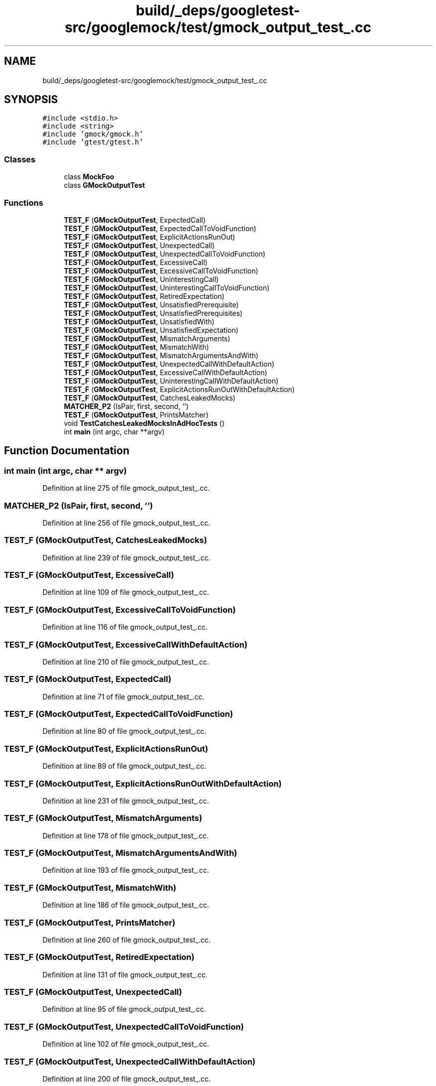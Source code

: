 .TH "build/_deps/googletest-src/googlemock/test/gmock_output_test_.cc" 3 "Tue Sep 12 2023" "Week2" \" -*- nroff -*-
.ad l
.nh
.SH NAME
build/_deps/googletest-src/googlemock/test/gmock_output_test_.cc
.SH SYNOPSIS
.br
.PP
\fC#include <stdio\&.h>\fP
.br
\fC#include <string>\fP
.br
\fC#include 'gmock/gmock\&.h'\fP
.br
\fC#include 'gtest/gtest\&.h'\fP
.br

.SS "Classes"

.in +1c
.ti -1c
.RI "class \fBMockFoo\fP"
.br
.ti -1c
.RI "class \fBGMockOutputTest\fP"
.br
.in -1c
.SS "Functions"

.in +1c
.ti -1c
.RI "\fBTEST_F\fP (\fBGMockOutputTest\fP, ExpectedCall)"
.br
.ti -1c
.RI "\fBTEST_F\fP (\fBGMockOutputTest\fP, ExpectedCallToVoidFunction)"
.br
.ti -1c
.RI "\fBTEST_F\fP (\fBGMockOutputTest\fP, ExplicitActionsRunOut)"
.br
.ti -1c
.RI "\fBTEST_F\fP (\fBGMockOutputTest\fP, UnexpectedCall)"
.br
.ti -1c
.RI "\fBTEST_F\fP (\fBGMockOutputTest\fP, UnexpectedCallToVoidFunction)"
.br
.ti -1c
.RI "\fBTEST_F\fP (\fBGMockOutputTest\fP, ExcessiveCall)"
.br
.ti -1c
.RI "\fBTEST_F\fP (\fBGMockOutputTest\fP, ExcessiveCallToVoidFunction)"
.br
.ti -1c
.RI "\fBTEST_F\fP (\fBGMockOutputTest\fP, UninterestingCall)"
.br
.ti -1c
.RI "\fBTEST_F\fP (\fBGMockOutputTest\fP, UninterestingCallToVoidFunction)"
.br
.ti -1c
.RI "\fBTEST_F\fP (\fBGMockOutputTest\fP, RetiredExpectation)"
.br
.ti -1c
.RI "\fBTEST_F\fP (\fBGMockOutputTest\fP, UnsatisfiedPrerequisite)"
.br
.ti -1c
.RI "\fBTEST_F\fP (\fBGMockOutputTest\fP, UnsatisfiedPrerequisites)"
.br
.ti -1c
.RI "\fBTEST_F\fP (\fBGMockOutputTest\fP, UnsatisfiedWith)"
.br
.ti -1c
.RI "\fBTEST_F\fP (\fBGMockOutputTest\fP, UnsatisfiedExpectation)"
.br
.ti -1c
.RI "\fBTEST_F\fP (\fBGMockOutputTest\fP, MismatchArguments)"
.br
.ti -1c
.RI "\fBTEST_F\fP (\fBGMockOutputTest\fP, MismatchWith)"
.br
.ti -1c
.RI "\fBTEST_F\fP (\fBGMockOutputTest\fP, MismatchArgumentsAndWith)"
.br
.ti -1c
.RI "\fBTEST_F\fP (\fBGMockOutputTest\fP, UnexpectedCallWithDefaultAction)"
.br
.ti -1c
.RI "\fBTEST_F\fP (\fBGMockOutputTest\fP, ExcessiveCallWithDefaultAction)"
.br
.ti -1c
.RI "\fBTEST_F\fP (\fBGMockOutputTest\fP, UninterestingCallWithDefaultAction)"
.br
.ti -1c
.RI "\fBTEST_F\fP (\fBGMockOutputTest\fP, ExplicitActionsRunOutWithDefaultAction)"
.br
.ti -1c
.RI "\fBTEST_F\fP (\fBGMockOutputTest\fP, CatchesLeakedMocks)"
.br
.ti -1c
.RI "\fBMATCHER_P2\fP (IsPair, first, second, '')"
.br
.ti -1c
.RI "\fBTEST_F\fP (\fBGMockOutputTest\fP, PrintsMatcher)"
.br
.ti -1c
.RI "void \fBTestCatchesLeakedMocksInAdHocTests\fP ()"
.br
.ti -1c
.RI "int \fBmain\fP (int argc, char **argv)"
.br
.in -1c
.SH "Function Documentation"
.PP 
.SS "int main (int argc, char ** argv)"

.PP
Definition at line 275 of file gmock_output_test_\&.cc\&.
.SS "MATCHER_P2 (IsPair, first, second, '')"

.PP
Definition at line 256 of file gmock_output_test_\&.cc\&.
.SS "TEST_F (\fBGMockOutputTest\fP, CatchesLeakedMocks)"

.PP
Definition at line 239 of file gmock_output_test_\&.cc\&.
.SS "TEST_F (\fBGMockOutputTest\fP, ExcessiveCall)"

.PP
Definition at line 109 of file gmock_output_test_\&.cc\&.
.SS "TEST_F (\fBGMockOutputTest\fP, ExcessiveCallToVoidFunction)"

.PP
Definition at line 116 of file gmock_output_test_\&.cc\&.
.SS "TEST_F (\fBGMockOutputTest\fP, ExcessiveCallWithDefaultAction)"

.PP
Definition at line 210 of file gmock_output_test_\&.cc\&.
.SS "TEST_F (\fBGMockOutputTest\fP, ExpectedCall)"

.PP
Definition at line 71 of file gmock_output_test_\&.cc\&.
.SS "TEST_F (\fBGMockOutputTest\fP, ExpectedCallToVoidFunction)"

.PP
Definition at line 80 of file gmock_output_test_\&.cc\&.
.SS "TEST_F (\fBGMockOutputTest\fP, ExplicitActionsRunOut)"

.PP
Definition at line 89 of file gmock_output_test_\&.cc\&.
.SS "TEST_F (\fBGMockOutputTest\fP, ExplicitActionsRunOutWithDefaultAction)"

.PP
Definition at line 231 of file gmock_output_test_\&.cc\&.
.SS "TEST_F (\fBGMockOutputTest\fP, MismatchArguments)"

.PP
Definition at line 178 of file gmock_output_test_\&.cc\&.
.SS "TEST_F (\fBGMockOutputTest\fP, MismatchArgumentsAndWith)"

.PP
Definition at line 193 of file gmock_output_test_\&.cc\&.
.SS "TEST_F (\fBGMockOutputTest\fP, MismatchWith)"

.PP
Definition at line 186 of file gmock_output_test_\&.cc\&.
.SS "TEST_F (\fBGMockOutputTest\fP, PrintsMatcher)"

.PP
Definition at line 260 of file gmock_output_test_\&.cc\&.
.SS "TEST_F (\fBGMockOutputTest\fP, RetiredExpectation)"

.PP
Definition at line 131 of file gmock_output_test_\&.cc\&.
.SS "TEST_F (\fBGMockOutputTest\fP, UnexpectedCall)"

.PP
Definition at line 95 of file gmock_output_test_\&.cc\&.
.SS "TEST_F (\fBGMockOutputTest\fP, UnexpectedCallToVoidFunction)"

.PP
Definition at line 102 of file gmock_output_test_\&.cc\&.
.SS "TEST_F (\fBGMockOutputTest\fP, UnexpectedCallWithDefaultAction)"

.PP
Definition at line 200 of file gmock_output_test_\&.cc\&.
.SS "TEST_F (\fBGMockOutputTest\fP, UninterestingCall)"

.PP
Definition at line 123 of file gmock_output_test_\&.cc\&.
.SS "TEST_F (\fBGMockOutputTest\fP, UninterestingCallToVoidFunction)"

.PP
Definition at line 127 of file gmock_output_test_\&.cc\&.
.SS "TEST_F (\fBGMockOutputTest\fP, UninterestingCallWithDefaultAction)"

.PP
Definition at line 223 of file gmock_output_test_\&.cc\&.
.SS "TEST_F (\fBGMockOutputTest\fP, UnsatisfiedExpectation)"

.PP
Definition at line 171 of file gmock_output_test_\&.cc\&.
.SS "TEST_F (\fBGMockOutputTest\fP, UnsatisfiedPrerequisite)"

.PP
Definition at line 140 of file gmock_output_test_\&.cc\&.
.SS "TEST_F (\fBGMockOutputTest\fP, UnsatisfiedPrerequisites)"

.PP
Definition at line 154 of file gmock_output_test_\&.cc\&.
.SS "TEST_F (\fBGMockOutputTest\fP, UnsatisfiedWith)"

.PP
Definition at line 167 of file gmock_output_test_\&.cc\&.
.SS "void TestCatchesLeakedMocksInAdHocTests ()"

.PP
Definition at line 265 of file gmock_output_test_\&.cc\&.
.SH "Author"
.PP 
Generated automatically by Doxygen for Week2 from the source code\&.
